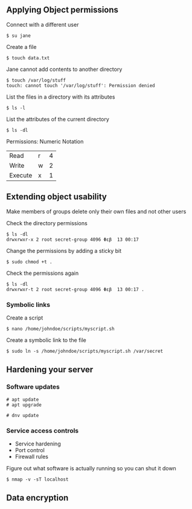 ** Applying Object permissions
:PROPERTIES:
:CUSTOM_ID: applying-object-permissions
:END:
Connect with a different user

#+begin_src shell
$ su jane
#+end_src

Create a file

#+begin_src shell
$ touch data.txt
#+end_src

Jane cannot add contents to another directory

#+begin_src shell
$ touch /var/log/stuff
touch: cannot touch '/var/log/stuff': Permission denied
#+end_src

List the files in a directory with its attributes

#+begin_src shell
$ ls -l
#+end_src

List the attributes of the current directory

#+begin_src shell
$ ls -dl
#+end_src

Permissions: Numeric Notation

| Read    | r | 4 |
| Write   | w | 2 |
| Execute | x | 1 |

** Extending object usability
:PROPERTIES:
:CUSTOM_ID: extending-object-usability
:END:
Make members of groups delete only their own files and not other users

Check the directory permissions

#+begin_src shell
$ ls -dl
drwxrwxr-x 2 root secret-group 4096 Φεβ  13 00:17
#+end_src

Change the permissions by adding a sticky bit

#+begin_src shell
$ sudo chmod +t .
#+end_src

Check the permissions again

#+begin_src shell
$ ls -dl
drwxrwxr-t 2 root secret-group 4096 Φεβ  13 00:17 .
#+end_src

*** Symbolic links
:PROPERTIES:
:CUSTOM_ID: symbolic-links
:END:
Create a script

#+begin_src shell
$ nano /home/johndoe/scripts/myscript.sh
#+end_src

Create a symbolic link to the file

#+begin_src shell
$ sudo ln -s /home/johndoe/scripts/myscript.sh /var/secret
#+end_src

** Hardening your server
:PROPERTIES:
:CUSTOM_ID: hardening-your-server
:END:
*** Software updates
:PROPERTIES:
:CUSTOM_ID: software-updates
:END:
#+begin_src shell
# apt update
# apt upgrade

# dnv update
#+end_src

*** Service access controls
:PROPERTIES:
:CUSTOM_ID: service-access-controls
:END:
- Service hardening
- Port control
- Firewall rules

Figure out what software is actually running so you can shut it down

#+begin_src shell
$ nmap -v -sT localhost
#+end_src

** Data encryption
:PROPERTIES:
:CUSTOM_ID: data-encryption
:END:

